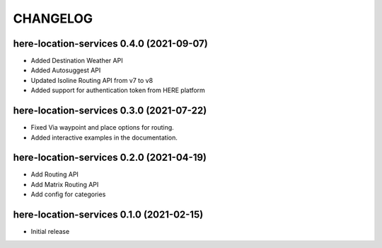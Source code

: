 CHANGELOG
=========

here-location-services 0.4.0 (2021-09-07)
-----------------------------------------
- Added Destination Weather API
- Added Autosuggest API
- Updated Isoline Routing API from v7 to v8
- Added support for authentication token from HERE platform

here-location-services 0.3.0 (2021-07-22)
-----------------------------------------

- Fixed Via waypoint and place options for routing.
- Added interactive examples in the documentation.

here-location-services 0.2.0 (2021-04-19)
-----------------------------------------

- Add Routing API
- Add Matrix Routing API
- Add config for categories

here-location-services 0.1.0 (2021-02-15)
-----------------------------------------

- Initial release

